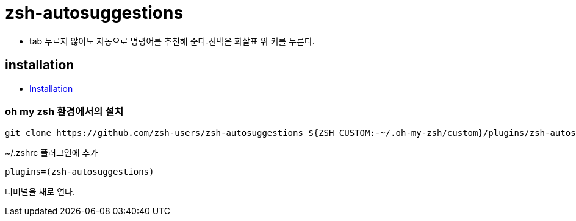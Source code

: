 = zsh-autosuggestions

* tab 누르지 않아도 자동으로 명령어를 추천해 준다.선택은 화살표 위 키를 누른다.

== installation
* https://github.com/zsh-users/zsh-autosuggestions/blob/master/INSTALL.md[Installation]

=== oh my zsh 환경에서의 설치

[source]
----
git clone https://github.com/zsh-users/zsh-autosuggestions ${ZSH_CUSTOM:-~/.oh-my-zsh/custom}/plugins/zsh-autosuggestions
----

~/.zshrc 플러그인에 추가

[source]
----
plugins=(zsh-autosuggestions)
----

터미널을 새로 연다.
